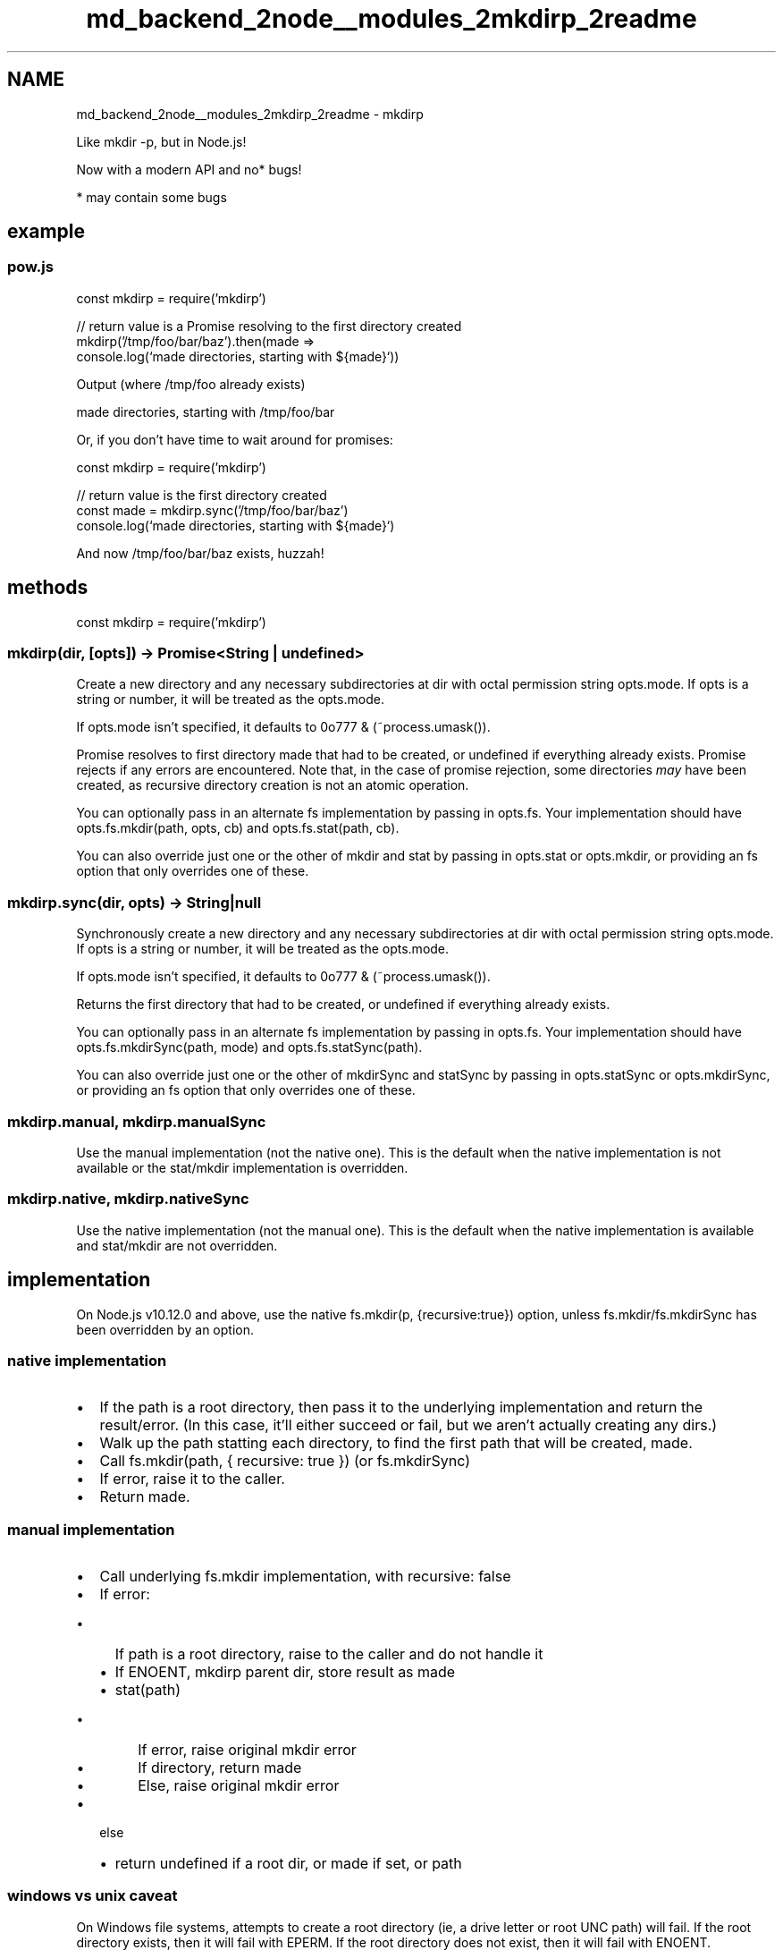 .TH "md_backend_2node__modules_2mkdirp_2readme" 3 "My Project" \" -*- nroff -*-
.ad l
.nh
.SH NAME
md_backend_2node__modules_2mkdirp_2readme \- mkdirp 
.PP
 Like \fRmkdir -p\fP, but in Node\&.js!
.PP
Now with a modern API and no* bugs!
.PP
* may contain some bugs
.SH "example"
.PP
.SS "pow\&.js"
.PP
.nf
const mkdirp = require('mkdirp')

// return value is a Promise resolving to the first directory created
mkdirp('/tmp/foo/bar/baz')\&.then(made =>
  console\&.log(`made directories, starting with ${made}`))
.fi
.PP
.PP
Output (where \fR/tmp/foo\fP already exists)
.PP
.PP
.nf
made directories, starting with /tmp/foo/bar
.fi
.PP
.PP
Or, if you don't have time to wait around for promises:
.PP
.PP
.nf
const mkdirp = require('mkdirp')

// return value is the first directory created
const made = mkdirp\&.sync('/tmp/foo/bar/baz')
console\&.log(`made directories, starting with ${made}`)
.fi
.PP
.PP
And now /tmp/foo/bar/baz exists, huzzah!
.SH "methods"
.PP
.PP
.nf
const mkdirp = require('mkdirp')
.fi
.PP
.SS "mkdirp(dir, [opts]) -> Promise<String | undefined>"
Create a new directory and any necessary subdirectories at \fRdir\fP with octal permission string \fRopts\&.mode\fP\&. If \fRopts\fP is a string or number, it will be treated as the \fRopts\&.mode\fP\&.
.PP
If \fRopts\&.mode\fP isn't specified, it defaults to \fR0o777 & (~process\&.umask())\fP\&.
.PP
Promise resolves to first directory \fRmade\fP that had to be created, or \fRundefined\fP if everything already exists\&. Promise rejects if any errors are encountered\&. Note that, in the case of promise rejection, some directories \fImay\fP have been created, as recursive directory creation is not an atomic operation\&.
.PP
You can optionally pass in an alternate \fRfs\fP implementation by passing in \fRopts\&.fs\fP\&. Your implementation should have \fRopts\&.fs\&.mkdir(path, opts, cb)\fP and \fRopts\&.fs\&.stat(path, cb)\fP\&.
.PP
You can also override just one or the other of \fRmkdir\fP and \fRstat\fP by passing in \fRopts\&.stat\fP or \fRopts\&.mkdir\fP, or providing an \fRfs\fP option that only overrides one of these\&.
.SS "mkdirp\&.sync(dir, opts) -> String|null"
Synchronously create a new directory and any necessary subdirectories at \fRdir\fP with octal permission string \fRopts\&.mode\fP\&. If \fRopts\fP is a string or number, it will be treated as the \fRopts\&.mode\fP\&.
.PP
If \fRopts\&.mode\fP isn't specified, it defaults to \fR0o777 & (~process\&.umask())\fP\&.
.PP
Returns the first directory that had to be created, or undefined if everything already exists\&.
.PP
You can optionally pass in an alternate \fRfs\fP implementation by passing in \fRopts\&.fs\fP\&. Your implementation should have \fRopts\&.fs\&.mkdirSync(path, mode)\fP and \fRopts\&.fs\&.statSync(path)\fP\&.
.PP
You can also override just one or the other of \fRmkdirSync\fP and \fRstatSync\fP by passing in \fRopts\&.statSync\fP or \fRopts\&.mkdirSync\fP, or providing an \fRfs\fP option that only overrides one of these\&.
.SS "mkdirp\&.manual, mkdirp\&.manualSync"
Use the manual implementation (not the native one)\&. This is the default when the native implementation is not available or the stat/mkdir implementation is overridden\&.
.SS "mkdirp\&.native, mkdirp\&.nativeSync"
Use the native implementation (not the manual one)\&. This is the default when the native implementation is available and stat/mkdir are not overridden\&.
.SH "implementation"
.PP
On Node\&.js v10\&.12\&.0 and above, use the native \fRfs\&.mkdir(p, {recursive:true})\fP option, unless \fRfs\&.mkdir\fP/\fRfs\&.mkdirSync\fP has been overridden by an option\&.
.SS "native implementation"
.IP "\(bu" 2
If the path is a root directory, then pass it to the underlying implementation and return the result/error\&. (In this case, it'll either succeed or fail, but we aren't actually creating any dirs\&.)
.IP "\(bu" 2
Walk up the path statting each directory, to find the first path that will be created, \fRmade\fP\&.
.IP "\(bu" 2
Call \fRfs\&.mkdir(path, { recursive: true })\fP (or \fRfs\&.mkdirSync\fP)
.IP "\(bu" 2
If error, raise it to the caller\&.
.IP "\(bu" 2
Return \fRmade\fP\&.
.PP
.SS "manual implementation"
.IP "\(bu" 2
Call underlying \fRfs\&.mkdir\fP implementation, with \fRrecursive: false\fP
.IP "\(bu" 2
If error:
.IP "  \(bu" 4
If path is a root directory, raise to the caller and do not handle it
.IP "  \(bu" 4
If ENOENT, mkdirp parent dir, store result as \fRmade\fP
.IP "  \(bu" 4
stat(path)
.IP "    \(bu" 6
If error, raise original \fRmkdir\fP error
.IP "    \(bu" 6
If directory, return \fRmade\fP
.IP "    \(bu" 6
Else, raise original \fRmkdir\fP error
.PP

.PP

.IP "\(bu" 2
else
.IP "  \(bu" 4
return \fRundefined\fP if a root dir, or \fRmade\fP if set, or \fRpath\fP
.PP

.PP
.SS "windows vs unix caveat"
On Windows file systems, attempts to create a root directory (ie, a drive letter or root UNC path) will fail\&. If the root directory exists, then it will fail with \fREPERM\fP\&. If the root directory does not exist, then it will fail with \fRENOENT\fP\&.
.PP
On posix file systems, attempts to create a root directory (in recursive mode) will succeed silently, as it is treated like just another directory that already exists\&. (In non-recursive mode, of course, it fails with \fREEXIST\fP\&.)
.PP
In order to preserve this system-specific behavior (and because it's not as if we can create the parent of a root directory anyway), attempts to create a root directory are passed directly to the \fRfs\fP implementation, and any errors encountered are not handled\&.
.SS "native error caveat"
The native implementation (as of at least Node\&.js v13\&.4\&.0) does not provide appropriate errors in some cases (see \fRnodejs/node#31481\fP and \fRnodejs/node#28015\fP)\&.
.PP
In order to work around this issue, the native implementation will fall back to the manual implementation if an \fRENOENT\fP error is encountered\&.
.SH "choosing a recursive mkdir implementation"
.PP
There are a few to choose from! Use the one that suits your needs best :D
.SS "use \fRfs\&.mkdir(path, {recursive: true}, cb)\fP if:"
.IP "\(bu" 2
You wish to optimize performance even at the expense of other factors\&.
.IP "\(bu" 2
You don't need to know the first dir created\&.
.IP "\(bu" 2
You are ok with getting \fRENOENT\fP as the error when some other problem is the actual cause\&.
.IP "\(bu" 2
You can limit your platforms to Node\&.js v10\&.12 and above\&.
.IP "\(bu" 2
You're ok with using callbacks instead of promises\&.
.IP "\(bu" 2
You don't need/want a CLI\&.
.IP "\(bu" 2
You don't need to override the \fRfs\fP methods in use\&.
.PP
.SS "use this module (mkdirp 1\&.x) if:"
.IP "\(bu" 2
You need to know the first directory that was created\&.
.IP "\(bu" 2
You wish to use the native implementation if available, but fall back when it's not\&.
.IP "\(bu" 2
You prefer promise-returning APIs to callback-taking APIs\&.
.IP "\(bu" 2
You want more useful error messages than the native recursive mkdir provides (at least as of Node\&.js v13\&.4), and are ok with re-trying on \fRENOENT\fP to achieve this\&.
.IP "\(bu" 2
You need (or at least, are ok with) a CLI\&.
.IP "\(bu" 2
You need to override the \fRfs\fP methods in use\&.
.PP
.SS "use \fR\fRmake-dir\fP\fP if:"
.IP "\(bu" 2
You do not need to know the first dir created (and wish to save a few \fRstat\fP calls when using the native implementation for this reason)\&.
.IP "\(bu" 2
You wish to use the native implementation if available, but fall back when it's not\&.
.IP "\(bu" 2
You prefer promise-returning APIs to callback-taking APIs\&.
.IP "\(bu" 2
You are ok with occasionally getting \fRENOENT\fP errors for failures that are actually related to something other than a missing file system entry\&.
.IP "\(bu" 2
You don't need/want a CLI\&.
.IP "\(bu" 2
You need to override the \fRfs\fP methods in use\&.
.PP
.SS "use mkdirp 0\&.x if:"
.IP "\(bu" 2
You need to know the first directory that was created\&.
.IP "\(bu" 2
You need (or at least, are ok with) a CLI\&.
.IP "\(bu" 2
You need to override the \fRfs\fP methods in use\&.
.IP "\(bu" 2
You're ok with using callbacks instead of promises\&.
.IP "\(bu" 2
You are not running on Windows, where the root-level ENOENT errors can lead to infinite regress\&.
.IP "\(bu" 2
You think vinyl just sounds warmer and richer for some weird reason\&.
.IP "\(bu" 2
You are supporting truly ancient Node\&.js versions, before even the advent of a \fRPromise\fP language primitive\&. (Please don't\&. You deserve better\&.)
.PP
.SH "cli"
.PP
This package also ships with a \fRmkdirp\fP command\&.
.PP
.PP
.nf
$ mkdirp \-h

usage: mkdirp [DIR1,DIR2\&.\&.] {OPTIONS}

  Create each supplied directory including any necessary parent directories
  that don't yet exist\&.

  If the directory already exists, do nothing\&.

OPTIONS are:

  \-m<mode>       If a directory needs to be created, set the mode as an octal
  \-\-mode=<mode>  permission string\&.

  \-v \-\-version   Print the mkdirp version number

  \-h \-\-help      Print this helpful banner

  \-p \-\-print     Print the first directories created for each path provided

  \-\-manual       Use manual implementation, even if native is available
.fi
.PP
.SH "install"
.PP
With \fRnpm\fP do:
.PP
.PP
.nf
npm install mkdirp
.fi
.PP
.PP
to get the library locally, or
.PP
.PP
.nf
npm install \-g mkdirp
.fi
.PP
.PP
to get the command everywhere, or
.PP
.PP
.nf
npx mkdirp \&.\&.\&.
.fi
.PP
.PP
to run the command without installing it globally\&.
.SH "platform support"
.PP
This module works on node v8, but only v10 and above are officially supported, as Node v8 reached its LTS end of life 2020-01-01, which is in the past, as of this writing\&.
.SH "license"
.PP
MIT 
